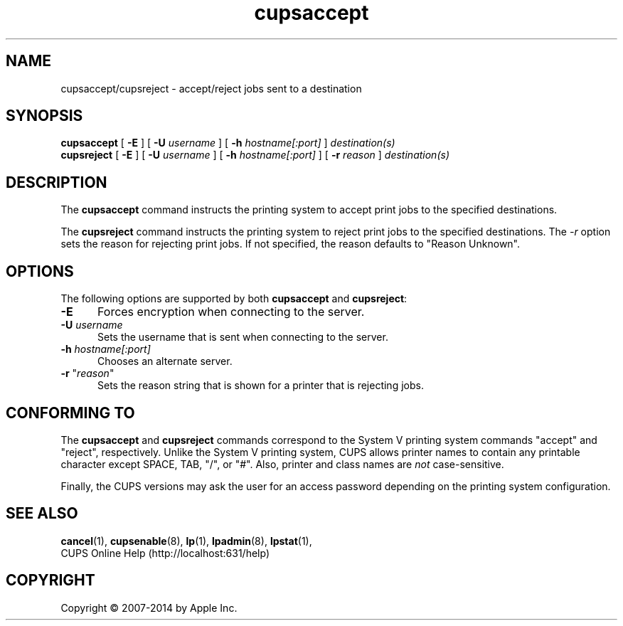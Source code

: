 .\"
.\" "$Id$"
.\"
.\" accept/reject man page for CUPS.
.\"
.\" Copyright 2007-2014 by Apple Inc.
.\" Copyright 1997-2006 by Easy Software Products.
.\"
.\" These coded instructions, statements, and computer programs are the
.\" property of Apple Inc. and are protected by Federal copyright
.\" law.  Distribution and use rights are outlined in the file "LICENSE.txt"
.\" which should have been included with this file.  If this file is
.\" file is missing or damaged, see the license at "http://www.cups.org/".
.\"
.TH cupsaccept 8 "CUPS" "10 June 2014" "Apple Inc."
.SH NAME
cupsaccept/cupsreject \- accept/reject jobs sent to a destination
.SH SYNOPSIS
.B cupsaccept
[
.B \-E
] [
.B \-U
.I username
] [
.B \-h
.I hostname[:port]
]
.I destination(s)
.br
.B cupsreject
[
.B \-E
] [
.B \-U
.I username
] [
.B \-h
.I hostname[:port]
] [
.B \-r
.I reason
]
.I destination(s)
.SH DESCRIPTION
The
.B cupsaccept
command instructs the printing system to accept print jobs to the specified destinations.
.LP
The
.B cupsreject
command instructs the printing system to reject print jobs to the
specified destinations.
The \fI-r\fR option sets the reason for rejecting print jobs. If not specified, the reason defaults to "Reason Unknown".
.SH OPTIONS
The following options are supported by both
.B cupsaccept
and
.BR cupsreject :
.TP 5
.B \-E
Forces encryption when connecting to the server.
.TP 5
\fB-U \fIusername\fR
Sets the username that is sent when connecting to the server.
.TP 5
\fB-h \fIhostname[:port]\fR
Chooses an alternate server.
.TP 5
\fB-r \fR"\fIreason\fR"
Sets the reason string that is shown for a printer that is rejecting jobs.
.SH CONFORMING TO
The
.B cupsaccept
and
.B cupsreject
commands correspond to the System V printing system commands "accept" and "reject", respectively.
Unlike the System V printing system, CUPS allows printer names to contain any printable character except SPACE, TAB, "/", or "#".
Also, printer and class names are \fInot\fR case-sensitive.
.LP
Finally, the CUPS versions may ask the user for an access password depending on the printing system configuration.
.SH SEE ALSO
.BR cancel (1),
.BR cupsenable (8),
.BR lp (1),
.BR lpadmin (8),
.BR lpstat (1),
.br
CUPS Online Help (http://localhost:631/help)
.SH COPYRIGHT
Copyright \[co] 2007-2014 by Apple Inc.
.\"
.\" End of "$Id$".
.\"
